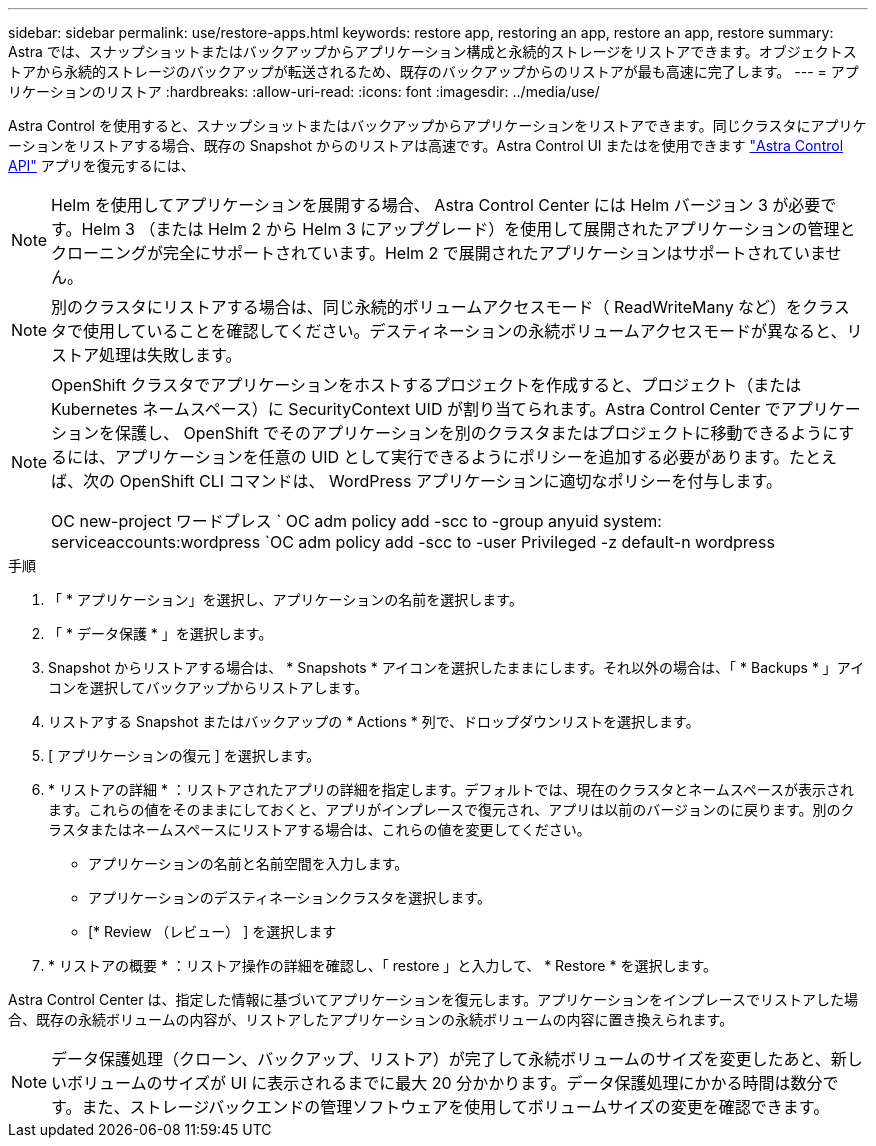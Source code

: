 ---
sidebar: sidebar 
permalink: use/restore-apps.html 
keywords: restore app, restoring an app, restore an app, restore 
summary: Astra では、スナップショットまたはバックアップからアプリケーション構成と永続的ストレージをリストアできます。オブジェクトストアから永続的ストレージのバックアップが転送されるため、既存のバックアップからのリストアが最も高速に完了します。 
---
= アプリケーションのリストア
:hardbreaks:
:allow-uri-read: 
:icons: font
:imagesdir: ../media/use/


[role="lead"]
Astra Control を使用すると、スナップショットまたはバックアップからアプリケーションをリストアできます。同じクラスタにアプリケーションをリストアする場合、既存の Snapshot からのリストアは高速です。Astra Control UI またはを使用できます https://docs.netapp.com/us-en/astra-automation/index.html["Astra Control API"^] アプリを復元するには、


NOTE: Helm を使用してアプリケーションを展開する場合、 Astra Control Center には Helm バージョン 3 が必要です。Helm 3 （または Helm 2 から Helm 3 にアップグレード）を使用して展開されたアプリケーションの管理とクローニングが完全にサポートされています。Helm 2 で展開されたアプリケーションはサポートされていません。


NOTE: 別のクラスタにリストアする場合は、同じ永続的ボリュームアクセスモード（ ReadWriteMany など）をクラスタで使用していることを確認してください。デスティネーションの永続ボリュームアクセスモードが異なると、リストア処理は失敗します。

[NOTE]
====
OpenShift クラスタでアプリケーションをホストするプロジェクトを作成すると、プロジェクト（または Kubernetes ネームスペース）に SecurityContext UID が割り当てられます。Astra Control Center でアプリケーションを保護し、 OpenShift でそのアプリケーションを別のクラスタまたはプロジェクトに移動できるようにするには、アプリケーションを任意の UID として実行できるようにポリシーを追加する必要があります。たとえば、次の OpenShift CLI コマンドは、 WordPress アプリケーションに適切なポリシーを付与します。

OC new-project ワードプレス ` OC adm policy add -scc to -group anyuid system: serviceaccounts:wordpress `OC adm policy add -scc to -user Privileged -z default-n wordpress

====
.手順
. 「 * アプリケーション」を選択し、アプリケーションの名前を選択します。
. 「 * データ保護 * 」を選択します。
. Snapshot からリストアする場合は、 * Snapshots * アイコンを選択したままにします。それ以外の場合は、「 * Backups * 」アイコンを選択してバックアップからリストアします。
. リストアする Snapshot またはバックアップの * Actions * 列で、ドロップダウンリストを選択します。
. [ アプリケーションの復元 ] を選択します。
. * リストアの詳細 * ：リストアされたアプリの詳細を指定します。デフォルトでは、現在のクラスタとネームスペースが表示されます。これらの値をそのままにしておくと、アプリがインプレースで復元され、アプリは以前のバージョンのに戻ります。別のクラスタまたはネームスペースにリストアする場合は、これらの値を変更してください。
+
** アプリケーションの名前と名前空間を入力します。
** アプリケーションのデスティネーションクラスタを選択します。
** [* Review （レビュー） ] を選択します




. * リストアの概要 * ：リストア操作の詳細を確認し、「 restore 」と入力して、 * Restore * を選択します。


Astra Control Center は、指定した情報に基づいてアプリケーションを復元します。アプリケーションをインプレースでリストアした場合、既存の永続ボリュームの内容が、リストアしたアプリケーションの永続ボリュームの内容に置き換えられます。


NOTE: データ保護処理（クローン、バックアップ、リストア）が完了して永続ボリュームのサイズを変更したあと、新しいボリュームのサイズが UI に表示されるまでに最大 20 分かかります。データ保護処理にかかる時間は数分です。また、ストレージバックエンドの管理ソフトウェアを使用してボリュームサイズの変更を確認できます。
